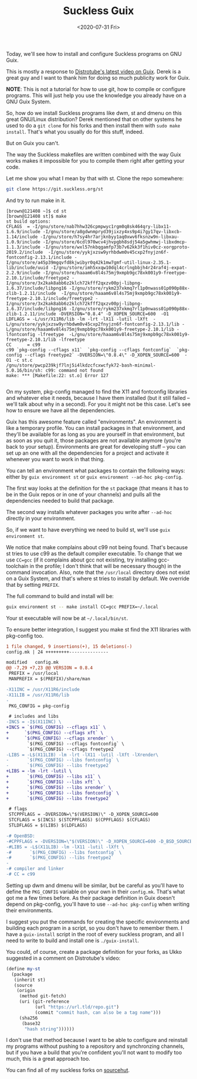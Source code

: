 #+TITLE: Suckless Guix
#+DATE: <2020-07-31 Fri>

Today, we'll see how to install and configure Suckless programs on GNU Guix.

This is mostly a response to [[https://www.youtube.com/watch?v=MV8SOJ2hlWQ][Distrotube's latest video on Guix]]. Derek is a great
guy and I want to thank him for doing so much publicity work for Guix.

*NOTE*: This is not a tutorial for how to use git, how to compile or configure
programs. This will just help you use the knowledge you already have on a GNU
Guix System.

So, how do we install Suckless programs like dwm, st and dmenu on this great
GNU/Linux distribution? Derek mentioned that on other systems he used to do a
=git clone= for his forks and then install them with =sudo make install=. That's
what you usually do for this stuff, indeed.

But on Guix you can't.

The way the Suckless makefiles are written combined with the way Guix works
makes it impossible for you to compile them right after getting your code.

Let me show you what I mean by that with st. Clone the repo somewhere:

#+BEGIN_SRC bash
git clone https://git.suckless.org/st
#+END_SRC

And try to run make in it.

#+BEGIN_SRC
[brown@121408 ~]$ cd st
[brown@121408 st]$ make
st build options:
CFLAGS  = -I/gnu/store/nab7hhw326cpmpwyc1rgm0q8sk464qry-libx11-1.6.9/include -I/gnu/store/a8gdwnmpryd39jixzy4xs9p4i7gy17qv-libxcb-1.14/include -I/gnu/store/h7sy4hr7arjknbyy1aq0xwv6fksnzw9n-libxau-1.0.9/include -I/gnu/store/6cdl970wcv4jhvpgbh8sdj54a5gwhmwj-libxdmcp-1.1.3/include -I/gnu/store/wxl57nkbqgamfp73b7v62kk3f1hiv0cz-xorgproto-2019.2/include  -I/gnu/store/yykjxzsw9yrhbdwm0v45cxp2fnyjzn6f-fontconfig-2.13.1/include -I/gnu/store/a45p39mgqvfd8kjwibyr0q42k1mw7gmf-util-linux-2.35.1-lib/include/uuid -I/gnu/store/imh5xxqw10dql4crlngbbjh4r24raf4j-expat-2.2.9/include -I/gnu/store/haaam6v8l4s75mj9xmpb9gc78xk001y9-freetype-2.10.1/include/freetype2 -I/gnu/store/3x2kak8abb6z2klch72kfff2qxzv00pj-libpng-1.6.37/include/libpng16 -I/gnu/store/rykm237xkmq7rl1p0nwass01p090p88x-zlib-1.2.11/include  -I/gnu/store/haaam6v8l4s75mj9xmpb9gc78xk001y9-freetype-2.10.1/include/freetype2 -I/gnu/store/3x2kak8abb6z2klch72kfff2qxzv00pj-libpng-1.6.37/include/libpng16 -I/gnu/store/rykm237xkmq7rl1p0nwass01p090p88x-zlib-1.2.11/include -DVERSION="0.8.4" -D_XOPEN_SOURCE=600  -O1
LDFLAGS = -L/usr/X11R6/lib -lm -lrt -lX11 -lutil -lXft  -L/gnu/store/yykjxzsw9yrhbdwm0v45cxp2fnyjzn6f-fontconfig-2.13.1/lib -L/gnu/store/haaam6v8l4s75mj9xmpb9gc78xk001y9-freetype-2.10.1/lib -lfontconfig -lfreetype  -L/gnu/store/haaam6v8l4s75mj9xmpb9gc78xk001y9-freetype-2.10.1/lib -lfreetype
CC      = c99
c99 `pkg-config --cflags x11`  `pkg-config --cflags fontconfig`  `pkg-config --cflags freetype2` -DVERSION=\"0.8.4\" -D_XOPEN_SOURCE=600  -O1 -c st.c
/gnu/store/pwcp239kjf7lnj5i4lkdzcfcxwcfyk72-bash-minimal-5.0.16/bin/sh: c99: command not found
make: *** [Makefile:22: st.o] Error 127

#+END_SRC

On my system, pkg-config managed to find the X11 and fontconfig libraries and
whatever else it needs, because I have them installed (but it still failed --
we'll talk about why in a second). For you it might not be this case. Let's see
how to ensure we have all the dependencies.

Guix has this awesome feature called "environments". An environment is like a
temporary profile. You can install packages in that environment, and they'll be
available for as long as you are yourself in that environment, but as soon as
you quit it, those packages are not available anymore (you're back to your
setup). Environments are great for developing stuff -- you can set up an one
with all the dependencies for a project and activate it whenever you want to
work in that thing.

You can tell an environment what packages to contain the following ways: either
by =guix environment st= or =guix environment --ad-hoc pkg-config=.

The first way looks at the definition for the =st= package (that means it has to
be in the Guix repos or in one of your channels) and pulls all the dependencies
needed to build that package.

The second way installs whatever packages you write after =--ad-hoc= directly in
your environment.

So, if we want to have everything we need to build st, we'll use =guix
environment st=.

We notice that make complains about c99 not being found. That's because st tries
to use c99 as the default compiler executable. To change that we use ~CC=gcc~
(if it complains about gcc not existing, try installing gcc-toolchain in the
profile; I don't think that will be necessary though) in the command invocation.
Also, note that the =/usr/local= directory does not exist on a Guix System, and
that's where st tries to install by default. We override that by setting
=PREFIX=.

The full command to build and install will be:

#+BEGIN_SRC bash
guix environment st -- make install CC=gcc PREFIX=~/.local
#+END_SRC

Your st executable will now be at =~/.local/bin/st=.

To ensure better integration, I suggest you make st find the X11 libraries with
pkg-config too.

#+BEGIN_SRC diff
1 file changed, 9 insertions(+), 15 deletions(-)
config.mk | 24 +++++++++---------------

modified   config.mk
@@ -7,29 +7,23 @@ VERSION = 0.8.4
 PREFIX = /usr/local
 MANPREFIX = $(PREFIX)/share/man

-X11INC = /usr/X11R6/include
-X11LIB = /usr/X11R6/lib
-
 PKG_CONFIG = pkg-config

 # includes and libs
-INCS = -I$(X11INC) \
+INCS = `$(PKG_CONFIG) --cflags x11` \
+	   `$(PKG_CONFIG) --cflags xft` \
+	   `$(PKG_CONFIG) --cflags xrender` \
        `$(PKG_CONFIG) --cflags fontconfig` \
        `$(PKG_CONFIG) --cflags freetype2`
-LIBS = -L$(X11LIB) -lm -lrt -lX11 -lutil -lXft -lXrender\
-       `$(PKG_CONFIG) --libs fontconfig` \
-       `$(PKG_CONFIG) --libs freetype2`
+LIBS = -lm -lrt -lutil \
+		`$(PKG_CONFIG) --libs x11` \
+		`$(PKG_CONFIG) --libs xft` \
+		`$(PKG_CONFIG) --libs xrender` \
+		`$(PKG_CONFIG) --libs fontconfig` \
+		`$(PKG_CONFIG) --libs freetype2`

 # flags
 STCPPFLAGS = -DVERSION=\"$(VERSION)\" -D_XOPEN_SOURCE=600
 STCFLAGS = $(INCS) $(STCPPFLAGS) $(CPPFLAGS) $(CFLAGS)
 STLDFLAGS = $(LIBS) $(LDFLAGS)

-# OpenBSD:
-#CPPFLAGS = -DVERSION=\"$(VERSION)\" -D_XOPEN_SOURCE=600 -D_BSD_SOURCE
-#LIBS = -L$(X11LIB) -lm -lX11 -lutil -lXft \
-#       `$(PKG_CONFIG) --libs fontconfig` \
-#       `$(PKG_CONFIG) --libs freetype2`
-
-# compiler and linker
-# CC = c99

#+END_SRC

Setting up dwm and dmenu will be similar, but be careful as you'll have to
define the =PKG_CONFIG= variable on your own in their =config.mk=. That's what got
me a few times before. As their package definition in Guix doesn't depend on
pkg-config, you'll have to use =--ad-hoc pkg-config= when writing their
environments.

I suggest you put the commands for creating the specific environments and
building each program in a script, so you don't have to remember them. I have a
=guix-install= script in the root of every suckless program, and all I need to
write to build and install one is =./guix-install=.

You could, of course, create a package definition for your forks, as Ukko
suggested in a comment on Distrotube's video:

#+BEGIN_SRC scheme
(define my-st
  (package
   (inherit st)
   (source
    (origin
     (method git-fetch)
     (uri (git-reference
           (url "https://url.tld/repo.git")
           (commit "commit hash, can also be a tag name")))
     (sha256
      (base32
       "hash string"))))))
#+END_SRC

I don't use that method because I want to be able to configure and reinstall my
programs without pushing to a repository and synchronzing channels, but if you
have a build that you're confident you'll not want to modify too much, this is a
great approach too.

You can find all of my suckless forks on [[https://sr.ht/~brown121407/computing-environment/][sourcehut]].
